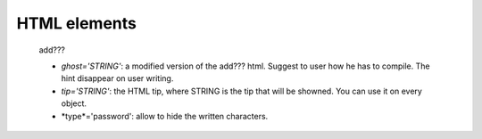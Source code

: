 .. _genro_html_elements:

=============
HTML elements
=============

    add???
    
    * *ghost='STRING'*: a modified version of the add??? html. Suggest to user
      how he has to compile. The hint disappear on user writing.
    * *tip='STRING'*: the HTML tip, where STRING is the tip that will be showned.
      You can use it on every object.
    * *type*='password': allow to hide the written characters.
    